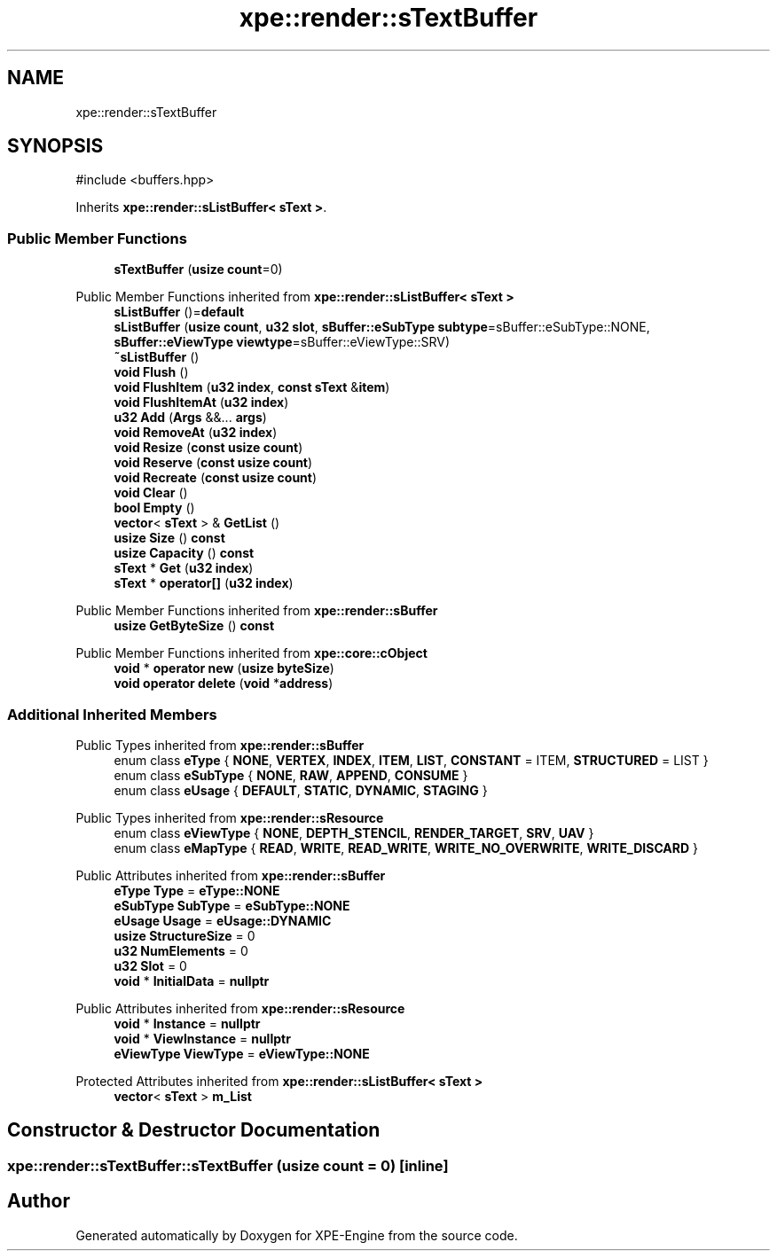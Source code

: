 .TH "xpe::render::sTextBuffer" 3 "Version 0.1" "XPE-Engine" \" -*- nroff -*-
.ad l
.nh
.SH NAME
xpe::render::sTextBuffer
.SH SYNOPSIS
.br
.PP
.PP
\fR#include <buffers\&.hpp>\fP
.PP
Inherits \fBxpe::render::sListBuffer< sText >\fP\&.
.SS "Public Member Functions"

.in +1c
.ti -1c
.RI "\fBsTextBuffer\fP (\fBusize\fP \fBcount\fP=0)"
.br
.in -1c

Public Member Functions inherited from \fBxpe::render::sListBuffer< sText >\fP
.in +1c
.ti -1c
.RI "\fBsListBuffer\fP ()=\fBdefault\fP"
.br
.ti -1c
.RI "\fBsListBuffer\fP (\fBusize\fP \fBcount\fP, \fBu32\fP \fBslot\fP, \fBsBuffer::eSubType\fP \fBsubtype\fP=sBuffer::eSubType::NONE, \fBsBuffer::eViewType\fP \fBviewtype\fP=sBuffer::eViewType::SRV)"
.br
.ti -1c
.RI "\fB~sListBuffer\fP ()"
.br
.ti -1c
.RI "\fBvoid\fP \fBFlush\fP ()"
.br
.ti -1c
.RI "\fBvoid\fP \fBFlushItem\fP (\fBu32\fP \fBindex\fP, \fBconst\fP \fBsText\fP &\fBitem\fP)"
.br
.ti -1c
.RI "\fBvoid\fP \fBFlushItemAt\fP (\fBu32\fP \fBindex\fP)"
.br
.ti -1c
.RI "\fBu32\fP \fBAdd\fP (\fBArgs\fP &&\&.\&.\&. \fBargs\fP)"
.br
.ti -1c
.RI "\fBvoid\fP \fBRemoveAt\fP (\fBu32\fP \fBindex\fP)"
.br
.ti -1c
.RI "\fBvoid\fP \fBResize\fP (\fBconst\fP \fBusize\fP \fBcount\fP)"
.br
.ti -1c
.RI "\fBvoid\fP \fBReserve\fP (\fBconst\fP \fBusize\fP \fBcount\fP)"
.br
.ti -1c
.RI "\fBvoid\fP \fBRecreate\fP (\fBconst\fP \fBusize\fP \fBcount\fP)"
.br
.ti -1c
.RI "\fBvoid\fP \fBClear\fP ()"
.br
.ti -1c
.RI "\fBbool\fP \fBEmpty\fP ()"
.br
.ti -1c
.RI "\fBvector\fP< \fBsText\fP > & \fBGetList\fP ()"
.br
.ti -1c
.RI "\fBusize\fP \fBSize\fP () \fBconst\fP"
.br
.ti -1c
.RI "\fBusize\fP \fBCapacity\fP () \fBconst\fP"
.br
.ti -1c
.RI "\fBsText\fP * \fBGet\fP (\fBu32\fP \fBindex\fP)"
.br
.ti -1c
.RI "\fBsText\fP * \fBoperator[]\fP (\fBu32\fP \fBindex\fP)"
.br
.in -1c

Public Member Functions inherited from \fBxpe::render::sBuffer\fP
.in +1c
.ti -1c
.RI "\fBusize\fP \fBGetByteSize\fP () \fBconst\fP"
.br
.in -1c

Public Member Functions inherited from \fBxpe::core::cObject\fP
.in +1c
.ti -1c
.RI "\fBvoid\fP * \fBoperator new\fP (\fBusize\fP \fBbyteSize\fP)"
.br
.ti -1c
.RI "\fBvoid\fP \fBoperator delete\fP (\fBvoid\fP *\fBaddress\fP)"
.br
.in -1c
.SS "Additional Inherited Members"


Public Types inherited from \fBxpe::render::sBuffer\fP
.in +1c
.ti -1c
.RI "enum class \fBeType\fP { \fBNONE\fP, \fBVERTEX\fP, \fBINDEX\fP, \fBITEM\fP, \fBLIST\fP, \fBCONSTANT\fP = ITEM, \fBSTRUCTURED\fP = LIST }"
.br
.ti -1c
.RI "enum class \fBeSubType\fP { \fBNONE\fP, \fBRAW\fP, \fBAPPEND\fP, \fBCONSUME\fP }"
.br
.ti -1c
.RI "enum class \fBeUsage\fP { \fBDEFAULT\fP, \fBSTATIC\fP, \fBDYNAMIC\fP, \fBSTAGING\fP }"
.br
.in -1c

Public Types inherited from \fBxpe::render::sResource\fP
.in +1c
.ti -1c
.RI "enum class \fBeViewType\fP { \fBNONE\fP, \fBDEPTH_STENCIL\fP, \fBRENDER_TARGET\fP, \fBSRV\fP, \fBUAV\fP }"
.br
.ti -1c
.RI "enum class \fBeMapType\fP { \fBREAD\fP, \fBWRITE\fP, \fBREAD_WRITE\fP, \fBWRITE_NO_OVERWRITE\fP, \fBWRITE_DISCARD\fP }"
.br
.in -1c

Public Attributes inherited from \fBxpe::render::sBuffer\fP
.in +1c
.ti -1c
.RI "\fBeType\fP \fBType\fP = \fBeType::NONE\fP"
.br
.ti -1c
.RI "\fBeSubType\fP \fBSubType\fP = \fBeSubType::NONE\fP"
.br
.ti -1c
.RI "\fBeUsage\fP \fBUsage\fP = \fBeUsage::DYNAMIC\fP"
.br
.ti -1c
.RI "\fBusize\fP \fBStructureSize\fP = 0"
.br
.ti -1c
.RI "\fBu32\fP \fBNumElements\fP = 0"
.br
.ti -1c
.RI "\fBu32\fP \fBSlot\fP = 0"
.br
.ti -1c
.RI "\fBvoid\fP * \fBInitialData\fP = \fBnullptr\fP"
.br
.in -1c

Public Attributes inherited from \fBxpe::render::sResource\fP
.in +1c
.ti -1c
.RI "\fBvoid\fP * \fBInstance\fP = \fBnullptr\fP"
.br
.ti -1c
.RI "\fBvoid\fP * \fBViewInstance\fP = \fBnullptr\fP"
.br
.ti -1c
.RI "\fBeViewType\fP \fBViewType\fP = \fBeViewType::NONE\fP"
.br
.in -1c

Protected Attributes inherited from \fBxpe::render::sListBuffer< sText >\fP
.in +1c
.ti -1c
.RI "\fBvector\fP< \fBsText\fP > \fBm_List\fP"
.br
.in -1c
.SH "Constructor & Destructor Documentation"
.PP 
.SS "xpe::render::sTextBuffer::sTextBuffer (\fBusize\fP count = \fR0\fP)\fR [inline]\fP"


.SH "Author"
.PP 
Generated automatically by Doxygen for XPE-Engine from the source code\&.

